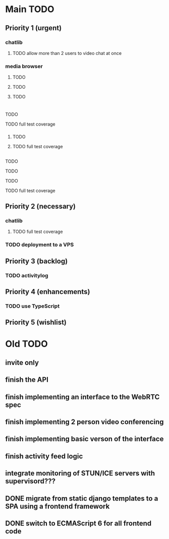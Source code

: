 * Main TODO
** Priority 1 (urgent)
*** chatlib
**** TODO allow more than 2 users to video chat at once
*** media browser
**** TODO 
**** TODO 
**** TODO
* 
**** TODO
**** TODO full test coverage
*** 
**** TODO 
**** TODO full test coverage
** 
**** TODO
**** TODO
**** TODO
**** TODO full test coverage

** Priority 2 (necessary)
*** chatlib
**** TODO full test coverage
*** TODO deployment to a VPS
*** 
*** 
** Priority 3 (backlog)
*** TODO activitylog
*** 
*** 
** Priority 4 (enhancements)
*** TODO use TypeScript
*** 
*** 
*** 
** Priority 5 (wishlist)
*** 
*** 
*** 
*** 

* Old TODO
** invite only
** finish the API
** finish implementing an interface to the WebRTC spec
** finish implementing 2 person video conferencing
** finish implementing basic verson of the interface
** finish activity feed logic
** integrate monitoring of STUN/ICE servers with supervisord???
** DONE migrate from static django templates to a SPA using a frontend framework
   CLOSED: [2017-03-13 Mon 19:35]
** DONE switch to ECMAScript 6 for all frontend code
   CLOSED: [2017-03-13 Mon 19:34]
